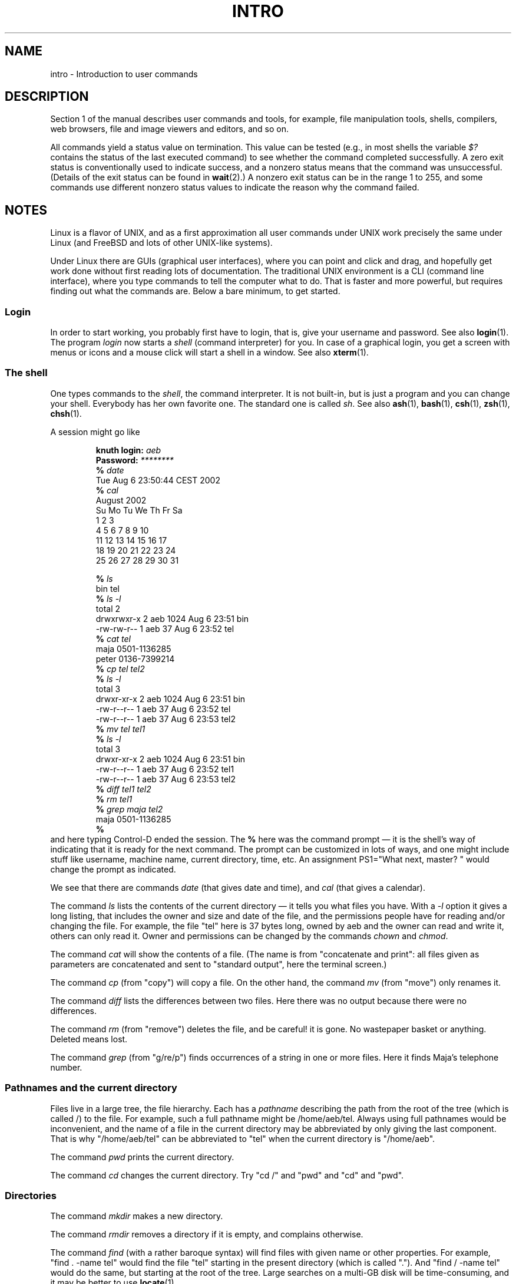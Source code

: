 .\" Copyright (c) 2002 Andries Brouwer <aeb@cwi.nl>
.\"
.\" Permission is granted to make and distribute verbatim copies of this
.\" manual provided the copyright notice and this permission notice are
.\" preserved on all copies.
.\"
.\" Permission is granted to copy and distribute modified versions of this
.\" manual under the conditions for verbatim copying, provided that the
.\" entire resulting derived work is distributed under the terms of a
.\" permission notice identical to this one.
.\"
.\" Since the Linux kernel and libraries are constantly changing, this
.\" manual page may be incorrect or out-of-date.  The author(s) assume no
.\" responsibility for errors or omissions, or for damages resulting from
.\" the use of the information contained herein.  The author(s) may not
.\" have taken the same level of care in the production of this manual,
.\" which is licensed free of charge, as they might when working
.\" professionally.
.\"
.\" Formatted or processed versions of this manual, if unaccompanied by
.\" the source, must acknowledge the copyright and authors of this work.
.\"
.\" 2007-10-23 mtk Added intro paragraph about section, plus a paragraph
.\"     about exit status values.
.\"
.TH INTRO 1 2007-11-15 "Linux" "Linux User's Manual"
.SH NAME
intro \- Introduction to user commands
.SH DESCRIPTION
Section 1 of the manual describes user commands and tools,
for example, file manipulation tools, shells, compilers,
web browsers, file and image viewers and editors, and so on.

All commands yield a status value on termination.
This value can be tested (e.g., in most shells the variable
.I $?
contains the status of the last executed command)
to see whether the command completed successfully.
A zero exit status is conventionally used to indicate success,
and a nonzero status means that the command was unsuccessful.
(Details of the exit status can be found in
.BR wait (2).)
A nonzero exit status can be in the range 1 to 255, and some commands
use different nonzero status values to indicate the reason why the
command failed.
.SH NOTES
Linux is a flavor of UNIX, and as a first approximation
all user commands under UNIX work precisely the same under
Linux (and FreeBSD and lots of other UNIX-like systems).
.LP
Under Linux there are GUIs (graphical user interfaces), where you
can point and click and drag, and hopefully get work done without
first reading lots of documentation.
The traditional UNIX environment
is a CLI (command line interface), where you type commands to
tell the computer what to do.
That is faster and more powerful,
but requires finding out what the commands are.
Below a bare minimum, to get started.
.SS "Login"
In order to start working, you probably first have to login,
that is, give your username and password.
See also
.BR login (1).
The program
.I login
now starts a
.I shell
(command interpreter) for you.
In case of a graphical login, you get a screen with menus or icons
and a mouse click will start a shell in a window.
See also
.BR xterm (1).
.SS "The shell"
One types commands to the
.IR shell ,
the command interpreter.
It is not built-in, but is just a program
and you can change your shell.
Everybody has her own favorite one.
The standard one is called
.IR sh .
See also
.BR ash (1),
.BR bash (1),
.BR csh (1),
.BR zsh (1),
.BR chsh (1).
.LP
A session might go like

.RS
.nf
.BI "knuth login: " aeb
.BI "Password: " ********
.BI "% " date
Tue Aug  6 23:50:44 CEST 2002
.BI "% " cal
     August 2002
Su Mo Tu We Th Fr Sa
             1  2  3
 4  5  6  7  8  9 10
11 12 13 14 15 16 17
18 19 20 21 22 23 24
25 26 27 28 29 30 31

.BI "% " ls
bin  tel
.BI "% " "ls \-l"
total 2
drwxrwxr\-x   2 aeb       1024 Aug  6 23:51 bin
\-rw\-rw\-r\-\-   1 aeb         37 Aug  6 23:52 tel
.BI "% " "cat tel"
maja    0501\-1136285
peter   0136\-7399214
.BI "% " "cp tel tel2"
.BI "% " "ls \-l"
total 3
drwxr\-xr\-x   2 aeb       1024 Aug  6 23:51 bin
\-rw\-r\-\-r\-\-   1 aeb         37 Aug  6 23:52 tel
\-rw\-r\-\-r\-\-   1 aeb         37 Aug  6 23:53 tel2
.BI "% " "mv tel tel1"
.BI "% " "ls \-l"
total 3
drwxr\-xr\-x   2 aeb       1024 Aug  6 23:51 bin
\-rw\-r\-\-r\-\-   1 aeb         37 Aug  6 23:52 tel1
\-rw\-r\-\-r\-\-   1 aeb         37 Aug  6 23:53 tel2
.BI "% " "diff tel1 tel2"
.BI "% " "rm tel1"
.BI "% " "grep maja tel2"
maja    0501\-1136285
.B "% "
.fi
.RE
and here typing Control-D ended the session.
The
.B "% "
here was the command prompt \(em it is the shell's way of indicating
that it is ready for the next command.
The prompt can be customized
in lots of ways, and one might include stuff like username,
machine name, current directory, time, etc.
An assignment PS1="What next, master? "
would change the prompt as indicated.
.LP
We see that there are commands
.I date
(that gives date and time), and
.I cal
(that gives a calendar).
.LP
The command
.I ls
lists the contents of the current directory \(em it tells you what
files you have.
With a
.I \-l
option it gives a long listing,
that includes the owner and size and date of the file, and the
permissions people have for reading and/or changing the file.
For example, the file "tel" here is 37 bytes long, owned by aeb
and the owner can read and write it, others can only read it.
Owner and permissions can be changed by the commands
.I chown
and
.IR chmod .
.LP
The command
.I cat
will show the contents of a file.
(The name is from "concatenate and print": all files given as
parameters are concatenated and sent to "standard output", here
the terminal screen.)
.LP
The command
.I cp
(from "copy") will copy a file.
On the other hand, the command
.I mv
(from "move") only renames it.
.LP
The command
.I diff
lists the differences between two files.
Here there was no output because there were no differences.
.LP
The command
.I rm
(from "remove") deletes the file, and be careful! it is gone.
No wastepaper basket or anything.
Deleted means lost.
.LP
The command
.I grep
(from "g/re/p") finds occurrences of a string in one or more files.
Here it finds Maja's telephone number.
.SS "Pathnames and the current directory"
Files live in a large tree, the file hierarchy.
Each has a
.I "pathname"
describing the path from the root of the tree (which is called /)
to the file.
For example, such a full pathname might be /home/aeb/tel.
Always using full pathnames would be inconvenient, and the name
of a file in the current directory may be abbreviated by only giving
the last component.
That is why "/home/aeb/tel" can be abbreviated
to "tel" when the current directory is "/home/aeb".
.LP
The command
.I pwd
prints the current directory.
.LP
The command
.I cd
changes the current directory.
Try "cd /" and "pwd" and "cd" and "pwd".
.SS "Directories"
The command
.I mkdir
makes a new directory.
.LP
The command
.I rmdir
removes a directory if it is empty, and complains otherwise.
.LP
The command
.I find
(with a rather baroque syntax) will find files with given name
or other properties.
For example, "find . \-name tel" would find
the file "tel" starting in the present directory (which is called ".").
And "find / \-name tel" would do the same, but starting at the root
of the tree.
Large searches on a multi-GB disk will be time-consuming,
and it may be better to use
.BR locate (1).
.SS "Disks and Filesystems"
The command
.I mount
will attach the file system found on some disk (or floppy, or CDROM or so)
to the big file system hierarchy.
And
.I umount
detaches it again.
The command
.I df
will tell you how much of your disk is still free.
.SS "Processes"
On a UNIX system many user and system processes run simultaneously.
The one you are talking to runs in the
.IR foreground ,
the others in the
.IR background .
The command
.I ps
will show you which processes are active and what numbers these
processes have.
The command
.I kill
allows you to get rid of them.
Without option this is a friendly
request: please go away.
And "kill \-9" followed by the number
of the process is an immediate kill.
Foreground processes can often be killed by typing Control-C.
.SS "Getting information"
There are thousands of commands, each with many options.
Traditionally commands are documented on
.IR "man pages" ,
(like this one), so that the command "man kill" will document
the use of the command "kill" (and "man man" document the command "man").
The program
.I man
sends the text through some
.IR pager ,
usually
.IR less .
Hit the space bar to get the next page, hit q to quit.
.LP
In documentation it is customary to refer to man pages
by giving the name and section number, as in
.BR man (1).
Man pages are terse, and allow you to find quickly some forgotten
detail.
For newcomers an introductory text with more examples
and explanations is useful.
.LP
A lot of GNU/FSF software is provided with info files.
Type "info info"
for an introduction on the use of the program "info".
.LP
Special topics are often treated in HOWTOs.
Look in
.I /usr/share/doc/howto/en
and use a browser if you find HTML files there.
.\"
.\" Actual examples? Separate section for each of cat, cp, ...?
.\" gzip, bzip2, tar, rpm
.SH "SEE ALSO"
.BR standards (7)
.SH COLOPHON
This page is part of release 3.32 of the Linux
.I man-pages
project.
A description of the project,
and information about reporting bugs,
can be found at
http://www.kernel.org/doc/man-pages/.
